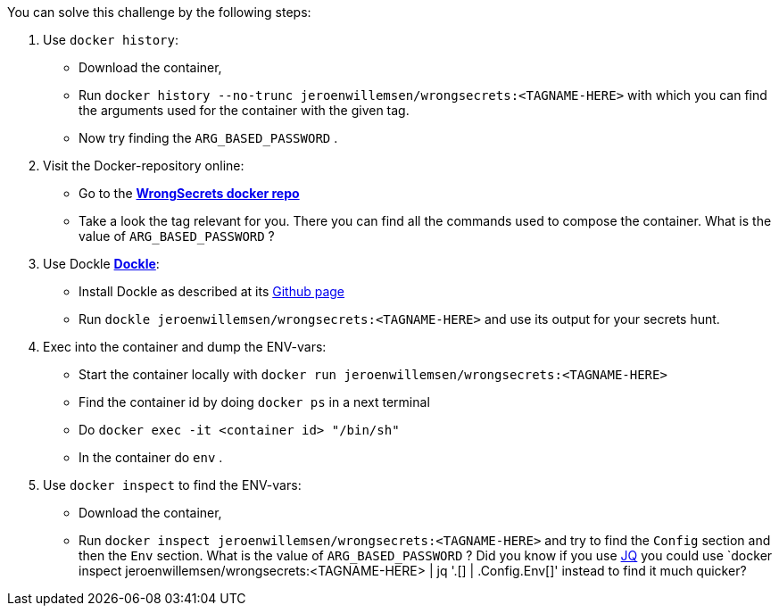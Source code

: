 You can solve this challenge by the following steps:

1. Use `docker history`:
- Download the container,
- Run `docker history --no-trunc  jeroenwillemsen/wrongsecrets:<TAGNAME-HERE>` with which you can find the arguments used for the container with the given tag.
- Now try finding the `ARG_BASED_PASSWORD` .
2. Visit the Docker-repository online:
- Go to the https://hub.docker.com/r/jeroenwillemsen/wrongsecrets[*WrongSecrets docker repo*]
- Take a look the tag relevant for you. There you can find all the commands used to compose the container. What is the value of `ARG_BASED_PASSWORD` ?
3. Use Dockle https://github.com/goodwithtech/dockle[*Dockle*]:
- Install Dockle as described at its https://github.com/goodwithtech/dockle[Github page]
- Run `dockle jeroenwillemsen/wrongsecrets:<TAGNAME-HERE>` and use its output for your secrets hunt.
4. Exec into the container and dump the ENV-vars:
- Start the container locally with `docker run jeroenwillemsen/wrongsecrets:<TAGNAME-HERE>`
- Find the container id by doing `docker ps` in a next terminal
- Do `docker exec -it <container id> "/bin/sh"`
- In the container do `env` .
5. Use `docker inspect` to find the ENV-vars:
- Download the container,
- Run `docker inspect jeroenwillemsen/wrongsecrets:<TAGNAME-HERE>` and try to find the `Config` section and then the `Env` section. What is the value of `ARG_BASED_PASSWORD` ? Did you know if you use https://stedolan.github.io/jq/[JQ] you could use `docker inspect jeroenwillemsen/wrongsecrets:<TAGNAME-HERE> |  jq '.[] | .Config.Env[]' instead to find it much quicker?
